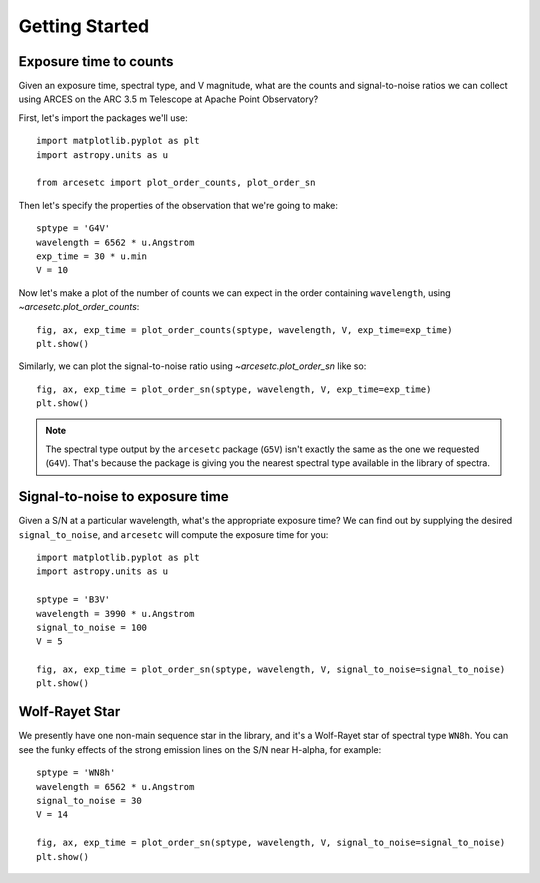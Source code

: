 Getting Started
===============

Exposure time to counts
-----------------------

Given an exposure time, spectral type, and V magnitude, what are the counts and
signal-to-noise ratios we can collect using ARCES on the ARC 3.5 m Telescope at
Apache Point Observatory?

First, let's import the packages we'll use::

    import matplotlib.pyplot as plt
    import astropy.units as u

    from arcesetc import plot_order_counts, plot_order_sn

Then let's specify the properties of the observation that we're going to make::


    sptype = 'G4V'
    wavelength = 6562 * u.Angstrom
    exp_time = 30 * u.min
    V = 10

Now let's make a plot of the number of counts we can expect in the order
containing ``wavelength``, using `~arcesetc.plot_order_counts`::

    fig, ax, exp_time = plot_order_counts(sptype, wavelength, V, exp_time=exp_time)
    plt.show()


.. plot::

    import matplotlib.pyplot as plt
    import astropy.units as u

    from arcesetc import plot_order_counts, plot_order_sn

    sptype = 'G4V'
    wavelength = 6562 * u.Angstrom
    exp_time = 30 * u.min
    V = 10

    fig, ax, exp_time = plot_order_counts(sptype, wavelength, V, exp_time=exp_time)
    plt.show()

Similarly, we can plot the signal-to-noise ratio using `~arcesetc.plot_order_sn`
like so::

    fig, ax, exp_time = plot_order_sn(sptype, wavelength, V, exp_time=exp_time)
    plt.show()

.. plot::

    import matplotlib.pyplot as plt
    import astropy.units as u

    from arcesetc import plot_order_counts, plot_order_sn

    sptype = 'G4V'
    wavelength = 6562 * u.Angstrom
    exp_time = 30 * u.min
    V = 10

    fig, ax, exp_time = plot_order_sn(sptype, wavelength, V, exp_time=exp_time)
    plt.show()

.. note::

    The spectral type output by the ``arcesetc`` package (``G5V``) isn't
    exactly the same as the one we requested (``G4V``). That's because the
    package is giving you the nearest spectral type available in the library of
    spectra.


Signal-to-noise to exposure time
--------------------------------

Given a S/N at a particular wavelength, what's the appropriate exposure time? We
can find out by supplying the desired ``signal_to_noise``, and ``arcesetc`` will
compute the exposure time for you::

    import matplotlib.pyplot as plt
    import astropy.units as u

    sptype = 'B3V'
    wavelength = 3990 * u.Angstrom
    signal_to_noise = 100
    V = 5

    fig, ax, exp_time = plot_order_sn(sptype, wavelength, V, signal_to_noise=signal_to_noise)
    plt.show()

.. plot::

    import matplotlib.pyplot as plt
    import astropy.units as u

    from arcesetc import plot_order_counts, plot_order_sn

    sptype = 'B3V'
    wavelength = 3990 * u.Angstrom
    signal_to_noise = 100
    V = 5

    fig, ax, exp_time = plot_order_sn(sptype, wavelength, V, signal_to_noise=signal_to_noise)
    plt.show()


Wolf-Rayet Star
---------------

We presently have one non-main sequence star in the library, and it's a
Wolf-Rayet star of spectral type ``WN8h``. You can see the funky effects of the
strong emission lines on the S/N near H-alpha, for example::

    sptype = 'WN8h'
    wavelength = 6562 * u.Angstrom
    signal_to_noise = 30
    V = 14

    fig, ax, exp_time = plot_order_sn(sptype, wavelength, V, signal_to_noise=signal_to_noise)
    plt.show()

.. plot::

    import matplotlib.pyplot as plt
    import astropy.units as u

    from arcesetc import plot_order_counts, plot_order_sn

    sptype = 'WN8h'
    wavelength = 6562 * u.Angstrom
    signal_to_noise = 30
    V = 14

    fig, ax, exp_time = plot_order_sn(sptype, wavelength, V, signal_to_noise=signal_to_noise)
    plt.show()